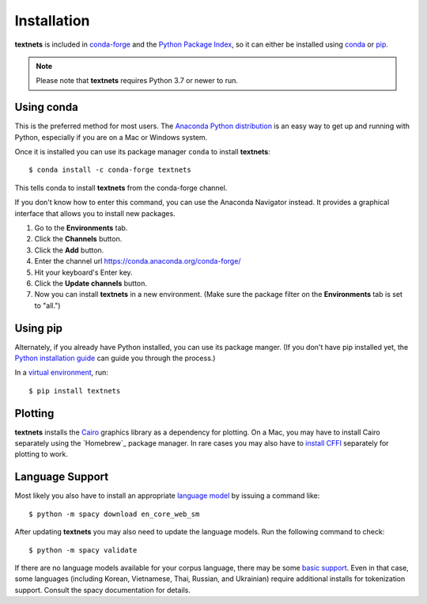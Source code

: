 .. highlight:: shell

============
Installation
============

**textnets** is included in `conda-forge`_ and the `Python Package Index`_, so
it can either be installed using `conda`_ or `pip`_.

.. _`conda-forge`: https://anaconda.org/conda-forge/textnets/
.. _`Python Package Index`: https://pypi.org/project/textnets/
.. _conda: https://conda.io/
.. _pip: https://pip.pypa.io

.. note::

   Please note that **textnets** requires Python 3.7 or newer to run.

Using conda
-----------

This is the preferred method for most users. The `Anaconda Python
distribution`_ is an easy way to get up and running with Python, especially if
you are on a Mac or Windows system.

.. _Anaconda Python distribution: https://www.anaconda.com/products/individual

Once it is installed you can use its package manager ``conda`` to install
**textnets**::

   $ conda install -c conda-forge textnets

This tells conda to install **textnets** from the conda-forge channel.

If you don't know how to enter this command, you can use the Anaconda Navigator
instead. It provides a graphical interface that allows you to install new
packages.

1. Go to the **Environments** tab.
2. Click the **Channels** button.
3. Click the **Add** button.
4. Enter the channel url https://conda.anaconda.org/conda-forge/
5. Hit your keyboard's Enter key.
6. Click the **Update channels** button.
7. Now you can install **textnets** in a new environment. (Make sure the
   package filter on the **Environments** tab is set to "all.")

Using pip
---------

Alternately, if you already have Python installed, you can use its package
manger. (If you don't have pip installed yet, the `Python installation guide`_
can guide you through the process.)

.. _Python installation guide: http://docs.python-guide.org/en/latest/starting/installation/

In a `virtual environment`_, run::

   $ pip install textnets

.. _`virtual environment`: https://packaging.python.org/tutorials/installing-packages/#creating-virtual-environments

Plotting
--------

**textnets** installs the `Cairo`_ graphics library as a dependency for
plotting. On a Mac, you may have to install Cairo separately using the
`Homebrew`_ package manager. In rare cases you may also have to `install CFFI`_
separately for plotting to work.

.. _Cairo: https://www.cairographics.org/
.. _Hombrew: https://formulae.brew.sh/formula/cairo
.. _install CFFI: https://cffi.readthedocs.io/en/latest/installation.html

Language Support
----------------

Most likely you also have to install an appropriate `language model`_ by
issuing a command like::

   $ python -m spacy download en_core_web_sm

After updating **textnets** you may also need to update the language models.
Run the following command to check::

   $ python -m spacy validate

.. _`language model`: https://spacy.io/usage/models#download

If there are no language models available for your corpus language, there may
be some `basic support <https://spacy.io/usage/models#languages>`_. Even in
that case, some languages (including Korean, Vietnamese, Thai, Russian, and
Ukrainian) require additional installs for tokenization support. Consult the
spacy documentation for details.
